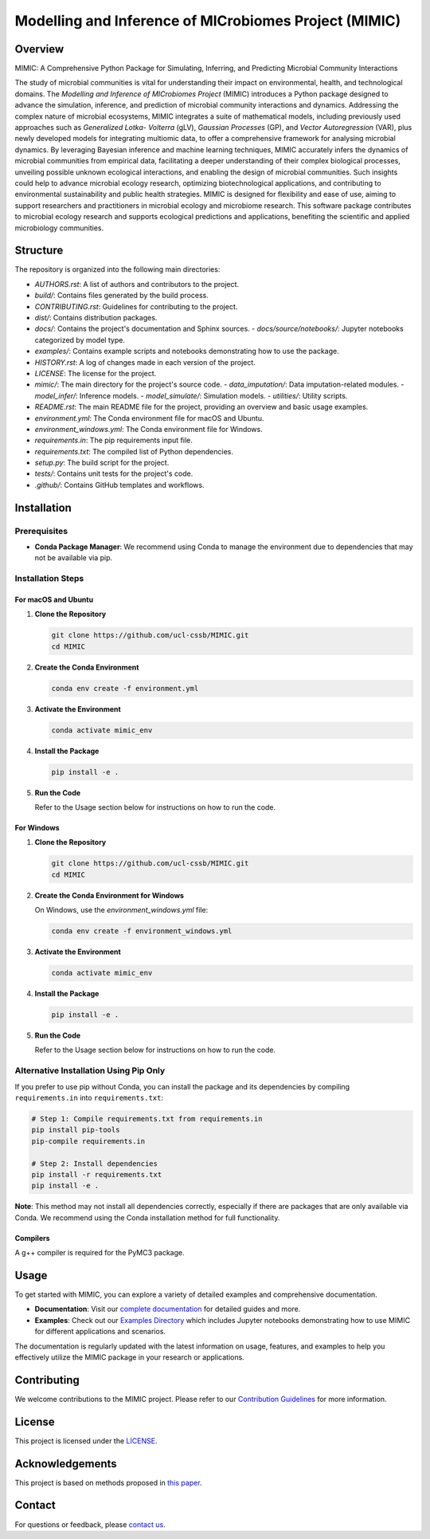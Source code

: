 ===========================================================
Modelling and Inference of MICrobiomes Project (MIMIC)
===========================================================

.. image:: https://codecov.io/gh/ucl-cssb/MIMIC/graph/badge.svg?token=O3J4X6ECIQ
   :target: https://codecov.io/gh/ucl-cssb/MIMIC

Overview
--------

MIMIC: A Comprehensive Python Package for Simulating, Inferring, and Predicting 
Microbial Community Interactions

The study of microbial communities is vital for understanding their impact on 
environmental, health, and technological domains. The *Modelling and Inference of 
MICrobiomes Project* (MIMIC) introduces a Python package designed to advance the 
simulation, inference, and prediction of microbial community interactions and dynamics. 
Addressing the complex nature of microbial ecosystems, MIMIC integrates a suite of 
mathematical models, including previously used approaches such as *Generalized Lotka-
Volterra* (gLV), *Gaussian Processes* (GP), and *Vector Autoregression* (VAR), plus 
newly developed models for integrating multiomic data, to offer a comprehensive 
framework for analysing microbial dynamics. By leveraging Bayesian inference and 
machine learning techniques, MIMIC accurately infers the dynamics of microbial 
communities from empirical data, facilitating a deeper understanding of their complex 
biological processes, unveiling possible unknown ecological interactions, and enabling 
the design of microbial communities. Such insights could help to advance microbial 
ecology research, optimizing biotechnological applications, and contributing to 
environmental sustainability and public health strategies. MIMIC is designed for 
flexibility and ease of use, aiming to support researchers and practitioners in 
microbial ecology and microbiome research. This software package contributes to 
microbial ecology research and supports ecological predictions and applications, 
benefiting the scientific and applied microbiology communities.

Structure
---------

The repository is organized into the following main directories:

- `AUTHORS.rst`: A list of authors and contributors to the project.
- `build/`: Contains files generated by the build process.
- `CONTRIBUTING.rst`: Guidelines for contributing to the project.
- `dist/`: Contains distribution packages.
- `docs/`: Contains the project's documentation and Sphinx sources.
  - `docs/source/notebooks/`: Jupyter notebooks categorized by model type.
- `examples/`: Contains example scripts and notebooks demonstrating how to use the package.
- `HISTORY.rst`: A log of changes made in each version of the project.
- `LICENSE`: The license for the project.
- `mimic/`: The main directory for the project's source code.
  - `data_imputation/`: Data imputation-related modules.
  - `model_infer/`: Inference models.
  - `model_simulate/`: Simulation models.
  - `utilities/`: Utility scripts.
- `README.rst`: The main README file for the project, providing an overview and basic usage examples.
- `environment.yml`: The Conda environment file for macOS and Ubuntu.
- `environment_windows.yml`: The Conda environment file for Windows.
- `requirements.in`: The pip requirements input file.
- `requirements.txt`: The compiled list of Python dependencies.
- `setup.py`: The build script for the project.
- `tests/`: Contains unit tests for the project's code.
- `.github/`: Contains GitHub templates and workflows.

Installation
------------

.. install-begin

Prerequisites
^^^^^^^^^^^^^

- **Conda Package Manager**: We recommend using Conda to manage the environment due to dependencies that may not be available via pip.

Installation Steps
^^^^^^^^^^^^^^^^^^

For macOS and Ubuntu
""""""""""""""""""""

1. **Clone the Repository**

   .. code-block:: bash

      git clone https://github.com/ucl-cssb/MIMIC.git
      cd MIMIC

2. **Create the Conda Environment**

   .. code-block:: bash

      conda env create -f environment.yml

3. **Activate the Environment**

   .. code-block:: bash

      conda activate mimic_env

4. **Install the Package**

   .. code-block:: bash

      pip install -e .

5. **Run the Code**

   Refer to the Usage section below for instructions on how to run the code.

For Windows
"""""""""""

1. **Clone the Repository**

   .. code-block:: bash

      git clone https://github.com/ucl-cssb/MIMIC.git
      cd MIMIC

2. **Create the Conda Environment for Windows**

   On Windows, use the `environment_windows.yml` file:

   .. code-block:: bash

      conda env create -f environment_windows.yml

3. **Activate the Environment**

   .. code-block:: bash

      conda activate mimic_env

4. **Install the Package**

   .. code-block:: bash

      pip install -e .

5. **Run the Code**

   Refer to the Usage section below for instructions on how to run the code.

Alternative Installation Using Pip Only
^^^^^^^^^^^^^^^^^^^^^^^^^^^^^^^^^^^^^^^

If you prefer to use pip without Conda, you can install the package and its dependencies by compiling ``requirements.in`` into ``requirements.txt``:

.. code-block:: bash

   # Step 1: Compile requirements.txt from requirements.in
   pip install pip-tools
   pip-compile requirements.in

   # Step 2: Install dependencies
   pip install -r requirements.txt
   pip install -e .

**Note**: This method may not install all dependencies correctly, especially if there are packages that are only available via Conda. We recommend using the Conda installation method for full functionality.

Compilers
"""""""""
A g++ compiler is required for the PyMC3 package.

.. install-end

Usage
-----

.. usage-begin

To get started with MIMIC, you can explore a variety of detailed examples and comprehensive documentation.

- **Documentation**: Visit our `complete documentation <https://ucl-cssb.github.io/MIMIC/>`_ for detailed guides and more.
- **Examples**: Check out our `Examples Directory <https://github.com/ucl-cssb/MIMIC/tree/master/examples>`_ which includes Jupyter notebooks demonstrating how to use MIMIC for different applications and scenarios.

The documentation is regularly updated with the latest information on usage, features, and examples to help you effectively utilize the MIMIC package in your research or applications.

.. usage-end

Contributing
------------

We welcome contributions to the MIMIC project. Please refer to our 
`Contribution Guidelines <CONTRIBUTING.rst>`_ for more information.

License
-------

This project is licensed under the `LICENSE <LICENSE>`_.

Acknowledgements
----------------

This project is based on methods proposed in `this paper <https://onlinelibrary.wiley.com/doi/full/10.1002/bies.201600188>`_.

Contact
-------

For questions or feedback, please `contact us <mailto:christopher.barnes@ucl.ac.uk>`_.
